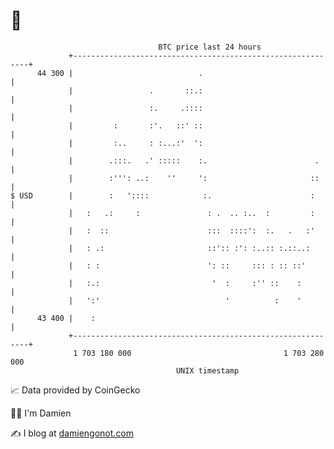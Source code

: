 * 👋

#+begin_example
                                    BTC price last 24 hours                    
                +------------------------------------------------------------+ 
         44 300 |                            .                               | 
                |                 .       ::.:                               | 
                |                 :.     .::::                               | 
                |         :       :'.   ::' ::                               | 
                |         :..     : :...:'  ':                               | 
                |        .:::.   .' :::::    :.                        .     | 
                |        :''': ..:    ''     ':                       ::     | 
   $ USD        |        :   '::::            :.                      :      | 
                |   :   .:     :               : .  .. :..  :         :      | 
                |   :  ::                      :::  ::::':  :.   .   :'      | 
                |   : .:                       ::':: :': :..:: :.::..:       | 
                |   : :                        ': ::     ::: : :: ::'        | 
                |   :.:                         '  :     :'' ::    :         | 
                |   ':'                            '          :    '         | 
         43 400 |    :                                                       | 
                +------------------------------------------------------------+ 
                 1 703 180 000                                  1 703 280 000  
                                        UNIX timestamp                         
#+end_example
📈 Data provided by CoinGecko

🧑‍💻 I'm Damien

✍️ I blog at [[https://www.damiengonot.com][damiengonot.com]]
